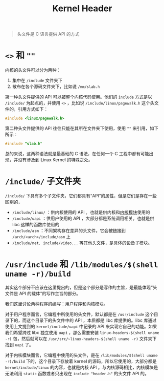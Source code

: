 :PROPERTIES:
:ID:       73f142fe-d868-42f1-9850-130c74daeebd
:END:
#+title: Kernel Header

#+begin_quote
头文件是 C 语言提供 API 的方式
#+end_quote

* ~<>~ 和 ~""~ 
内核的头文件可以分为两种：

1. 集中在 =/include= 文件夹下
2. 散布在各个源码文件夹下，比如说 =/mm/slab.h=

第一种头文件提供的 API 可以被整个内核代码使用。他们的 ~include~ 方式是以 ~/include/~ 为起点的，并使用 ~<>~ ，比如说 =/include/linux/pagewalk.h= 这个头文件的，引用方式如下：

#+begin_src c
#include <linux/pagewalk.h>
#+end_src

第二种头文件提供的 API 往往只能在其所在文件夹下使用，使用 ~""~ 来引用，如下所示：

#+begin_src c
#include "slab.h"
#+end_src

总的来说，这两种语法就是最基础的 C 语法，在任何一个 C 工程中都有可能出现，并没有涉及到 Linux Kernel 的特殊之处。

* =/include/= 子文件夹
=/include/= 下具有多个子文件夹，它们都具有“API”的属性，但是它们是存在一些区别的，

- =/include/linux/= ：供内核使用的 API ，也就是供内核和[[id:50ab95fd-c96d-4467-a6a9-e34a4744e2fa][内核模块]]使用的
- =/include/uapi= ：供用户使用的 API ，大部分都是系统调用相关，也就是供 libc 这样的函数库使用的
- =/include/asm= ：不同架构存在差异的头文件，它会被链接到 =/arch/<arch>/include/asm= 上
- =/include/net, include/video...= 等其他头文件，是具体的设备子模块。

* =/usr/include= 和 =/lib/modules/$(shell uname -r)/build= 
其实这个部分不应该在这里提出的，但是这个部分是写作的主旨，是最能体现“头文件是 API 的载体”的写作主旨的部分。

我们这里讨论两种程序的编写：用户程序和内核模块。

对于用户程序而言，它编程中所使用的头文件，默认都是在 =/usr/include= 这个目录下的，而这个目录下的头文件中的 API ，本质都是 libc 库提供的。libc 库通过使用上文提到的 =kernel/include/uapi= 中记录的 API 来实现它自己的功能。如果我们希望跨过 libc 独立使用 ~uapi~ ，那么需要安装 ~linux-headers-$(shell uname -r)~ 包，然后就可以在 =/usr/src/~linux-headers-$(shell uname -r)= 文件夹下找到 ~uapi~ 了。

对于内核模块而言，它编程中使用的头文件，是在 =/lib/modules/$(shell uname -r)/build= 下的，这个目录下存放着 kernel 的源码，所以它使用的，大部分都是 =kernel/include/linux= 的内容，也就是内核 API 。与内核源码相比，内核模块是无法利用 ~static~ 函数或者只出现在 ~include "header.h"~ 的头文件 API 的。
